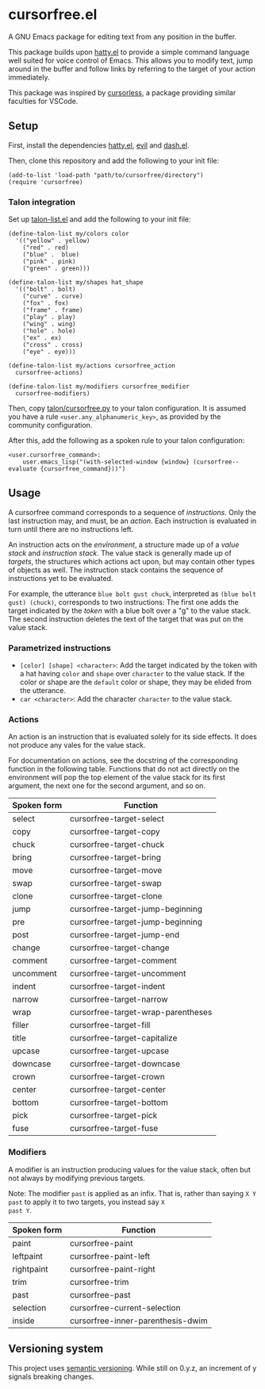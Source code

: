 * cursorfree.el
A GNU Emacs package for editing text from any position in the buffer.

This package builds upon [[https://github.com/ErikPrantare/hatty.el][hatty.el]] to provide a simple command language
well suited for voice control of Emacs.  This allows you to modify
text, jump around in the buffer and follow links by referring to the
target of your action immediately.

This package was inspired by [[https://github.com/cursorless-dev/cursorless/][cursorless]], a package providing similar
faculties for VSCode.

** Setup
First, install the dependencies [[https://github.com/ErikPrantare/hatty.el][hatty.el]], [[https://github.com/emacs-evil/evil][evil]] and [[https://github.com/magnars/dash.el][dash.el]].

Then, clone this repository and add the following to your init file:

#+begin_src elisp
  (add-to-list 'load-path "path/to/cursorfree/directory")
  (require 'cursorfree)
#+end_src

*** Talon integration
Set up [[https://github.com/ErikPrantare/talon-list.el][talon-list.el]] and add the following to your init file:

#+begin_src elisp
  (define-talon-list my/colors color
    '(("yellow" . yellow)
      ("red" . red)
      ("blue" .  blue)
      ("pink" . pink)
      ("green" . green)))

  (define-talon-list my/shapes hat_shape
    '(("bolt" . bolt)
      ("curve" . curve)
      ("fox" . fox)
      ("frame" . frame)
      ("play" . play)
      ("wing" . wing)
      ("hole" . hole)
      ("ex" . ex)
      ("cross" . cross)
      ("eye" . eye)))

  (define-talon-list my/actions cursorfree_action
    cursorfree-actions)

  (define-talon-list my/modifiers cursorfree_modifier
    cursorfree-modifiers)
#+end_src

Then, copy [[file:talon/cursorfree.py][talon/cursorfree.py]] to your talon
configuration.  It is assumed you have a rule
~<user.any_alphanumeric_key>~, as provided by the community
configuration.

After this, add the following as a spoken rule to your talon
configuration:

#+begin_src talon
  <user.cursorfree_command>:
      user.emacs_lisp("(with-selected-window {window} (cursorfree--evaluate {cursorfree_command}))")
#+end_src

** Usage
A cursorfree command corresponds to a sequence of /instructions/.
Only the last instruction may, and must, be an /action/.  Each
instruction is evaluated in turn until there are no instructions left.

An instruction acts on the /environment/, a structure made up of a
/value stack/ and /instruction stack/.  The value stack is generally
made up of /targets/, the structures which actions act upon, but may
contain other types of objects as well.  The instruction stack
contains the sequence of instructions yet to be evaluated.

For example, the utterance ~blue bolt gust chuck~, interpreted as
~(blue bolt gust) (chuck)~, corresponds to two instructions: The first
one adds the target indicated by the /token/ with a blue bolt over a
"g" to the value stack.  The second instruction deletes the text of
the target that was put on the value stack.

*** Parametrized instructions
- ~[color] [shape] <character>~: Add the target indicated by the token
  with a hat having ~color~ and ~shape~ over ~character~ to the value
  stack.  If the color or shape are the ~default~ color or shape, they
  may be elided from the utterance.
- ~car <character>~: Add the character ~character~ to the value stack.

*** Actions
An action is an instruction that is evaluated solely for its side
effects.  It does not produce any vales for the value stack.

For documentation on actions, see the docstring of the corresponding
function in the following table.  Functions that do not act directly
on the environment will pop the top element of the value stack for its
first argument, the next one for the second argument, and so on.

|-------------+------------------------------------|
| Spoken form | Function                           |
|-------------+------------------------------------|
| select      | cursorfree-target-select           |
| copy        | cursorfree-target-copy             |
| chuck       | cursorfree-target-chuck            |
| bring       | cursorfree-target-bring            |
| move        | cursorfree-target-move             |
| swap        | cursorfree-target-swap             |
| clone       | cursorfree-target-clone            |
| jump        | cursorfree-target-jump-beginning   |
| pre         | cursorfree-target-jump-beginning   |
| post        | cursorfree-target-jump-end         |
| change      | cursorfree-target-change           |
| comment     | cursorfree-target-comment          |
| uncomment   | cursorfree-target-uncomment        |
| indent      | cursorfree-target-indent           |
| narrow      | cursorfree-target-narrow           |
| wrap        | cursorfree-target-wrap-parentheses |
| filler      | cursorfree-target-fill             |
| title       | cursorfree-target-capitalize       |
| upcase      | cursorfree-target-upcase           |
| downcase    | cursorfree-target-downcase         |
| crown       | cursorfree-target-crown            |
| center      | cursorfree-target-center           |
| bottom      | cursorfree-target-bottom           |
| pick        | cursorfree-target-pick             |
| fuse        | cursorfree-target-fuse             |
|-------------+------------------------------------|

*** Modifiers
A modifier is an instruction producing values for the value stack,
often but not always by modifying previous targets.

Note: The modifier ~past~ is applied as an infix.  That is, rather
than saying ~X Y past~ to apply it to two targets, you instead say ~X
past Y~.

|-------------+-----------------------------------|
| Spoken form | Function                          |
|-------------+-----------------------------------|
| paint       | cursorfree-paint                  |
| leftpaint   | cursorfree-paint-left             |
| rightpaint  | cursorfree-paint-right            |
| trim        | cursorfree-trim                   |
| past        | cursorfree-past                   |
| selection   | cursorfree-current-selection      |
| inside      | cursorfree-inner-parenthesis-dwim |
|-------------+-----------------------------------|

** Versioning system
This project uses [[https://semver.org/][semantic versioning]].  While still on 0.y.z, an
increment of y signals breaking changes.
